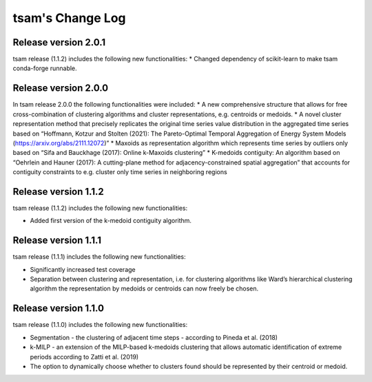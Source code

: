 ﻿#################
tsam's Change Log
#################

*********************
Release version 2.0.1
*********************

tsam release (1.1.2) includes the following new functionalities:
* Changed dependency of scikit-learn to make tsam conda-forge runnable.


*********************
Release version 2.0.0
*********************

In tsam release 2.0.0 the following functionalities were included:
* A new comprehensive structure that allows for free cross-combination of clustering algorithms and cluster representations, e.g. centroids or medoids.
* A novel cluster representation method that precisely replicates the original time series value distribution in the aggregated time series based on “Hoffmann, Kotzur and Stolten (2021): The Pareto-Optimal Temporal Aggregation of Energy System Models (https://arxiv.org/abs/2111.12072)”
* Maxoids as representation algorithm which represents time series by outliers only based on “Sifa and Bauckhage (2017): Online k-Maxoids clustering”
* K-medoids contiguity: An algorithm based on “Oehrlein and Hauner (2017): A cutting-plane method for adjacency-constrained spatial aggregation” that accounts for contiguity constraints to e.g. cluster only time series in neighboring regions


*********************
Release version 1.1.2
*********************

tsam release (1.1.2) includes the following new functionalities:

* Added first version of the k-medoid contiguity algorithm.

*********************
Release version 1.1.1
*********************

tsam release (1.1.1) includes the following new functionalities:

* Significantly increased test coverage 
* Separation between clustering and representation, i.e. for clustering algorithms like Ward’s hierarchical clustering algorithm the representation by medoids or centroids can now freely be chosen.

*********************
Release version 1.1.0
*********************

tsam release (1.1.0) includes the following new functionalities:

* Segmentation - the clustering of adjacent time steps - according to Pineda et al. (2018)
* k-MILP - an extension of the MILP-based k-medoids clustering that allows automatic identification of extreme periods according to Zatti et al. (2019)
* The option to dynamically choose whether to clusters found should be represented by their centroid or medoid.

